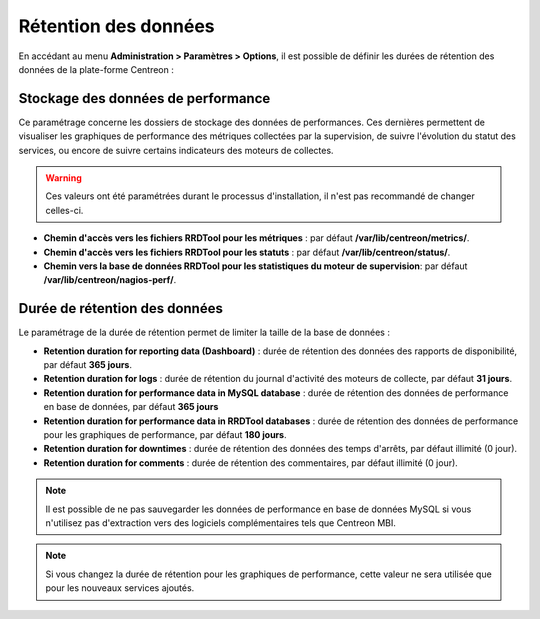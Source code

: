 =====================
Rétention des données
=====================

En accédant au menu **Administration > Paramètres > Options**, il est possible
de définir les durées de rétention des données de la plate-forme Centreon :

.. image:: /images/guide_exploitation/data_retention.png
    :align: center

***********************************
Stockage des données de performance
***********************************

Ce paramétrage concerne les dossiers de stockage des données de performances.
Ces dernières permettent de visualiser les graphiques de performance des métriques
collectées par la supervision, de suivre l'évolution du statut des services, ou
encore de suivre certains indicateurs des moteurs de collectes.

.. warning::
    Ces valeurs ont été paramétrées durant le processus d'installation, il
    n'est pas recommandé de changer celles-ci.

* **Chemin d'accès vers les fichiers RRDTool pour les métriques** : par défaut **/var/lib/centreon/metrics/**.
* **Chemin d'accès vers les fichiers RRDTool pour les statuts** : par défaut **/var/lib/centreon/status/**.
* **Chemin vers la base de données RRDTool pour les statistiques du moteur de supervision**: par défaut **/var/lib/centreon/nagios-perf/**.

******************************
Durée de rétention des données
******************************

Le paramétrage de la durée de rétention permet de limiter la taille de la base de données :

* **Retention duration for reporting data (Dashboard)** : durée de rétention des données des rapports de disponibilité, par défaut **365 jours**.
* **Retention duration for logs** : durée de rétention du journal d'activité des moteurs de collecte, par défaut **31 jours**.
* **Retention duration for performance data in MySQL database** : durée de rétention des données de performance en base de données, par défaut **365 jours**
* **Retention duration for performance data in RRDTool databases** : durée de rétention des données de performance pour les graphiques de performance, par défaut **180 jours**.
* **Retention duration for downtimes** : durée de rétention des données des temps d'arrêts, par défaut illimité (0 jour).
* **Retention duration for comments** : durée de rétention des commentaires, par défaut illimité (0 jour).

.. note::
    Il est possible de ne pas sauvegarder les données de performance en base
    de données MySQL si vous n'utilisez pas d'extraction vers des logiciels
    complémentaires tels que Centreon MBI.

.. note::
    Si vous changez la durée de rétention pour les graphiques de performance,
    cette valeur ne sera utilisée que pour les nouveaux services ajoutés.

